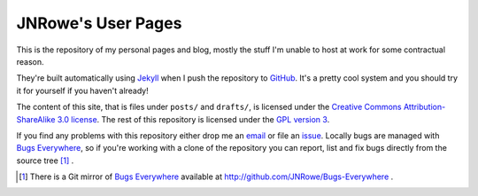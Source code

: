 JNRowe's User Pages
===================

This is the repository of my personal pages and blog, mostly the stuff
I'm unable to host at work for some contractual reason.

They're built automatically using Jekyll_ when I push the repository to
GitHub_.  It's a pretty cool system and you should try it for yourself
if you haven't already!

The content of this site, that is files under ``posts/`` and
``drafts/``, is licensed under the `Creative Commons
Attribution-ShareAlike 3.0 license`_.  The rest of this repository is
licensed under the `GPL version 3`_.

If you find any problems with this repository either drop me an email_
or file an issue_.  Locally bugs are managed with `Bugs Everywhere`_, so
if you're working with a clone of the repository you can report, list
and fix bugs directly from the source tree [#]_ .

.. [#] There is a Git mirror of `Bugs Everywhere`_ available at
       http://github.com/JNRowe/Bugs-Everywhere .

.. _email: jnrowe@gmail.com
.. _issue: http://github.com/JNRowe/jnrowe.github.com/issues
.. _Bugs Everywhere: http://bugseverywhere.org/be/show/HomePage
.. _Jekyll: http://github.com/mojombo/jekyll
.. _GitHub: http://www.github.com/
.. _GPL version 3: http://www.fsf.org/licensing/licenses/gpl.html
.. _Creative Commons Attribution-ShareAlike 3.0 license: http://creativecommons.org/licenses/by-sa/3.0/

